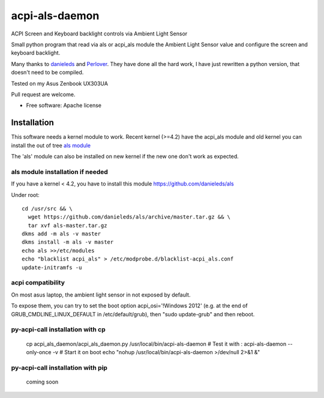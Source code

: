 ===============================
acpi-als-daemon
===============================

ACPI Screen and Keyboard backlight controls via Ambient Light Sensor

Small python program that read via als or acpi_als module the Ambient Light Sensor value
and configure the screen and keyboard backlight.

Many thanks to `danieleds <https://github.com/danieleds/Asus-Zenbook-Ambient-Light-Sensor-Controller>`_
and `Perlover <https://github.com/Perlover/Asus-Zenbook-Ambient-Light-Sensor-Controller>`_. They have done all the
hard work, I have just rewritten a python version, that doesn't need to be compiled.

Tested on my Asus Zenbook UX303UA

Pull request are welcome.

* Free software: Apache license

Installation
============

This software needs a kernel module to work. Recent kernel (>=4.2) have the acpi_als module and old kernel you
can install the out of tree `als module <https://github.com/danieleds/als>`_

The 'als' module can also be installed on new kernel if the new one don't work as expected.

als module installation if needed
---------------------------------
If you have a kernel < 4.2, you have to install this module https://github.com/danieleds/als

Under root::

    cd /usr/src && \
      wget https://github.com/danieleds/als/archive/master.tar.gz && \
      tar xvf als-master.tar.gz
    dkms add -m als -v master
    dkms install -m als -v master
    echo als >>/etc/modules
    echo "blacklist acpi_als" > /etc/modprobe.d/blacklist-acpi_als.conf
    update-initramfs -u

acpi compatibility
------------------

On most asus laptop, the ambient light sensor in not exposed by default.

To expose them, you can try to set the boot option acpi_osi='!Windows 2012' (e.g. at the end of GRUB_CMDLINE_LINUX_DEFAULT in /etc/default/grub), then "sudo update-grub" and then reboot.

py-acpi-call installation with cp
---------------------------------

   cp acpi_als_daemon/acpi_als_daemon.py /usr/local/bin/acpi-als-daemon
   # Test it with :
   acpi-als-daemon --only-once -v
   # Start it on boot
   echo "nohup /usr/local/bin/acpi-als-daemon >/dev/null 2>&1 &"


py-acpi-call installation with pip
----------------------------------

    coming soon

